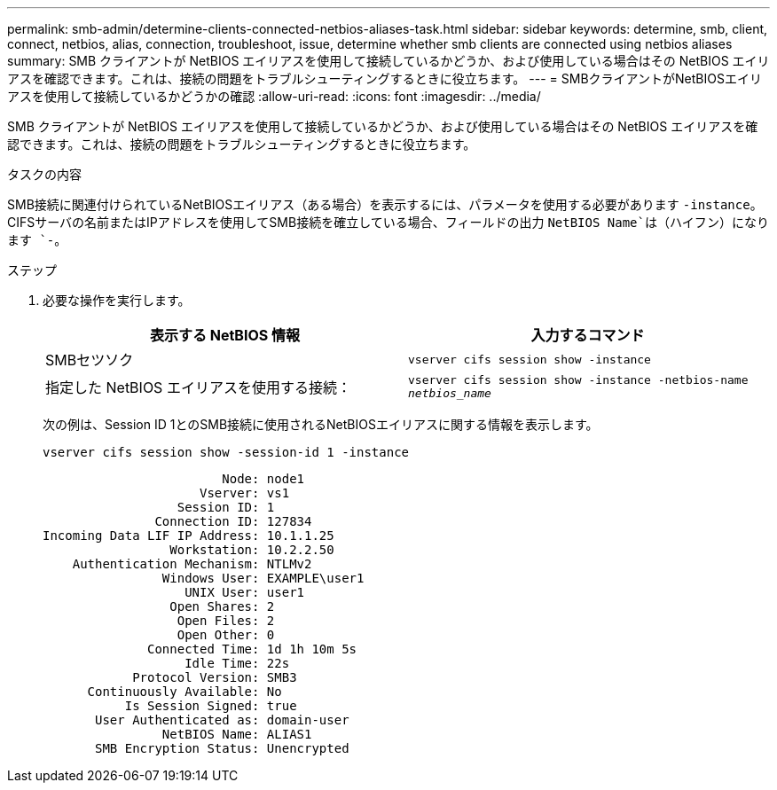 ---
permalink: smb-admin/determine-clients-connected-netbios-aliases-task.html 
sidebar: sidebar 
keywords: determine, smb, client, connect, netbios, alias, connection, troubleshoot, issue, determine whether smb clients are connected using netbios aliases 
summary: SMB クライアントが NetBIOS エイリアスを使用して接続しているかどうか、および使用している場合はその NetBIOS エイリアスを確認できます。これは、接続の問題をトラブルシューティングするときに役立ちます。 
---
= SMBクライアントがNetBIOSエイリアスを使用して接続しているかどうかの確認
:allow-uri-read: 
:icons: font
:imagesdir: ../media/


[role="lead"]
SMB クライアントが NetBIOS エイリアスを使用して接続しているかどうか、および使用している場合はその NetBIOS エイリアスを確認できます。これは、接続の問題をトラブルシューティングするときに役立ちます。

.タスクの内容
SMB接続に関連付けられているNetBIOSエイリアス（ある場合）を表示するには、パラメータを使用する必要があります `-instance`。CIFSサーバの名前またはIPアドレスを使用してSMB接続を確立している場合、フィールドの出力 `NetBIOS Name`は（ハイフン）になります `-`。

.ステップ
. 必要な操作を実行します。
+
|===
| 表示する NetBIOS 情報 | 入力するコマンド 


 a| 
SMBセツソク
 a| 
`vserver cifs session show -instance`



 a| 
指定した NetBIOS エイリアスを使用する接続：
 a| 
`vserver cifs session show -instance -netbios-name _netbios_name_`

|===
+
次の例は、Session ID 1とのSMB接続に使用されるNetBIOSエイリアスに関する情報を表示します。

+
`vserver cifs session show -session-id 1 -instance`

+
[listing]
----

                        Node: node1
                     Vserver: vs1
                  Session ID: 1
               Connection ID: 127834
Incoming Data LIF IP Address: 10.1.1.25
                 Workstation: 10.2.2.50
    Authentication Mechanism: NTLMv2
                Windows User: EXAMPLE\user1
                   UNIX User: user1
                 Open Shares: 2
                  Open Files: 2
                  Open Other: 0
              Connected Time: 1d 1h 10m 5s
                   Idle Time: 22s
            Protocol Version: SMB3
      Continuously Available: No
           Is Session Signed: true
       User Authenticated as: domain-user
                NetBIOS Name: ALIAS1
       SMB Encryption Status: Unencrypted
----

